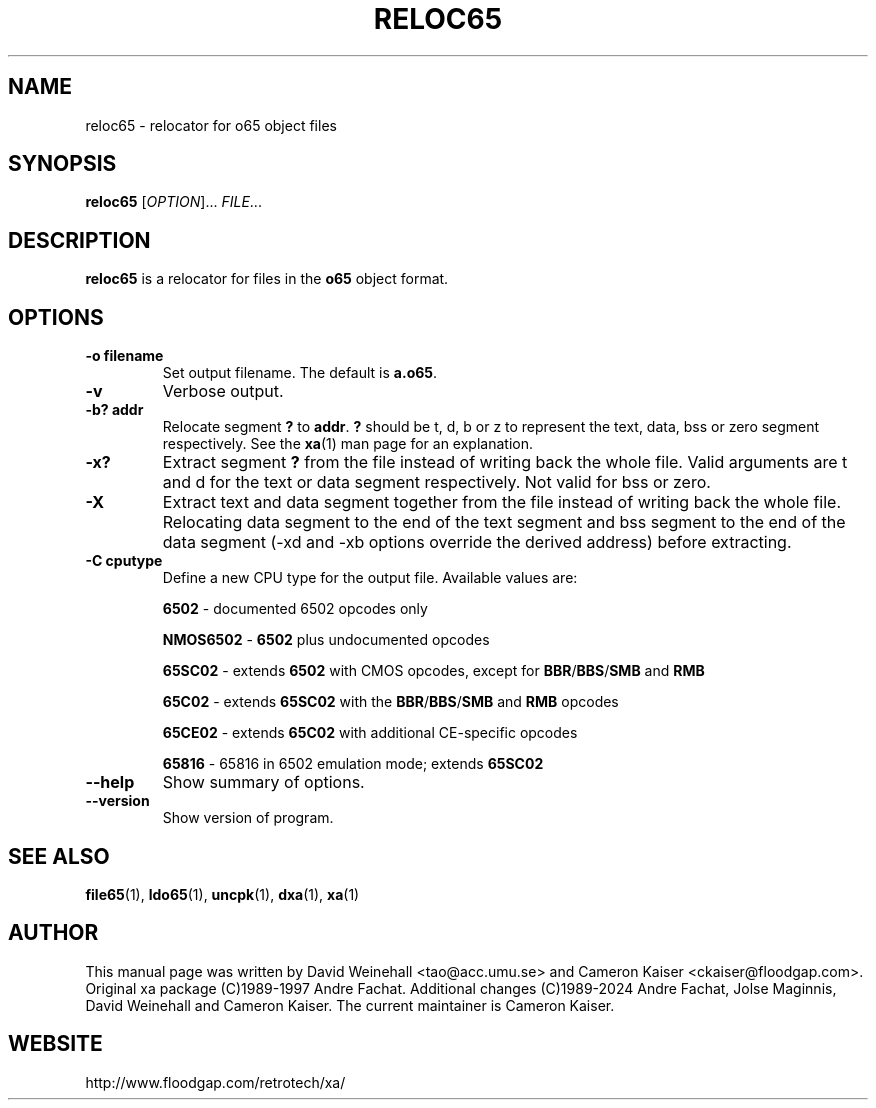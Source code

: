 .TH RELOC65 "1" "12 January 2024"

.SH NAME
reloc65 \- relocator for o65 object files

.SH SYNOPSIS
.B reloc65
[\fIOPTION\fR]... \fIFILE\fR...

.SH DESCRIPTION
.B reloc65
is a relocator for files in the
.B o65
object format.

.SH OPTIONS
.TP
.B \-o filename
Set output filename. The default is
.BR a.o65 \&.
.TP
.B \-v
Verbose output.
.TP
.B \-b? addr
Relocate segment
.B ?
to
.BR addr \&.
.B ?
should be t, d, b or z to represent the text, data, bss or zero
segment respectively. See the
.BR xa (1)
man page for an explanation.
.TP
.B \-x? 
Extract segment
.B ?
from the file instead of writing back the whole
file. Valid arguments are t and d for the text or data segment
respectively. Not valid for bss or zero.
.TP
.B \-X 
Extract text and data segment together
from the file instead of writing back the whole
file. Relocating data segment to the end of the text segment and
bss segment to the end of the data segment
(\-xd and \-xb options override the derived address) before extracting.
.TP
.B \-C cputype
Define a new CPU type for the output file. Available values are:
.IP
.B 6502
- documented 6502 opcodes only
.IP
.B NMOS6502
-
.B 6502
plus undocumented opcodes
.IP
.B 65SC02
- extends
.B 6502
with CMOS opcodes, except for
.BR BBR / BBS / SMB
and
.B RMB
.IP
.B 65C02
- extends
.B 65SC02
with the
.BR BBR / BBS / SMB
and
.B RMB
opcodes
.IP
.B 65CE02
- extends
.B 65C02
with additional CE-specific opcodes
.IP
.B 65816
- 65816 in 6502 emulation mode; extends
.B 65SC02
.TP
.B \-\-help
Show summary of options.
.TP
.B \-\-version
Show version of program.

.SH "SEE ALSO"
.BR file65 (1),
.BR ldo65 (1),
.BR uncpk (1),
.BR dxa (1),
.BR xa (1)

.SH AUTHOR
This manual page was written by David Weinehall <tao@acc.umu.se>
and Cameron Kaiser <ckaiser@floodgap.com>.
Original xa package (C)1989-1997 Andre Fachat. Additional changes
(C)1989-2024 Andre Fachat, Jolse Maginnis, David Weinehall and
Cameron Kaiser. The current maintainer is Cameron Kaiser.

.SH WEBSITE
http://www.floodgap.com/retrotech/xa/
